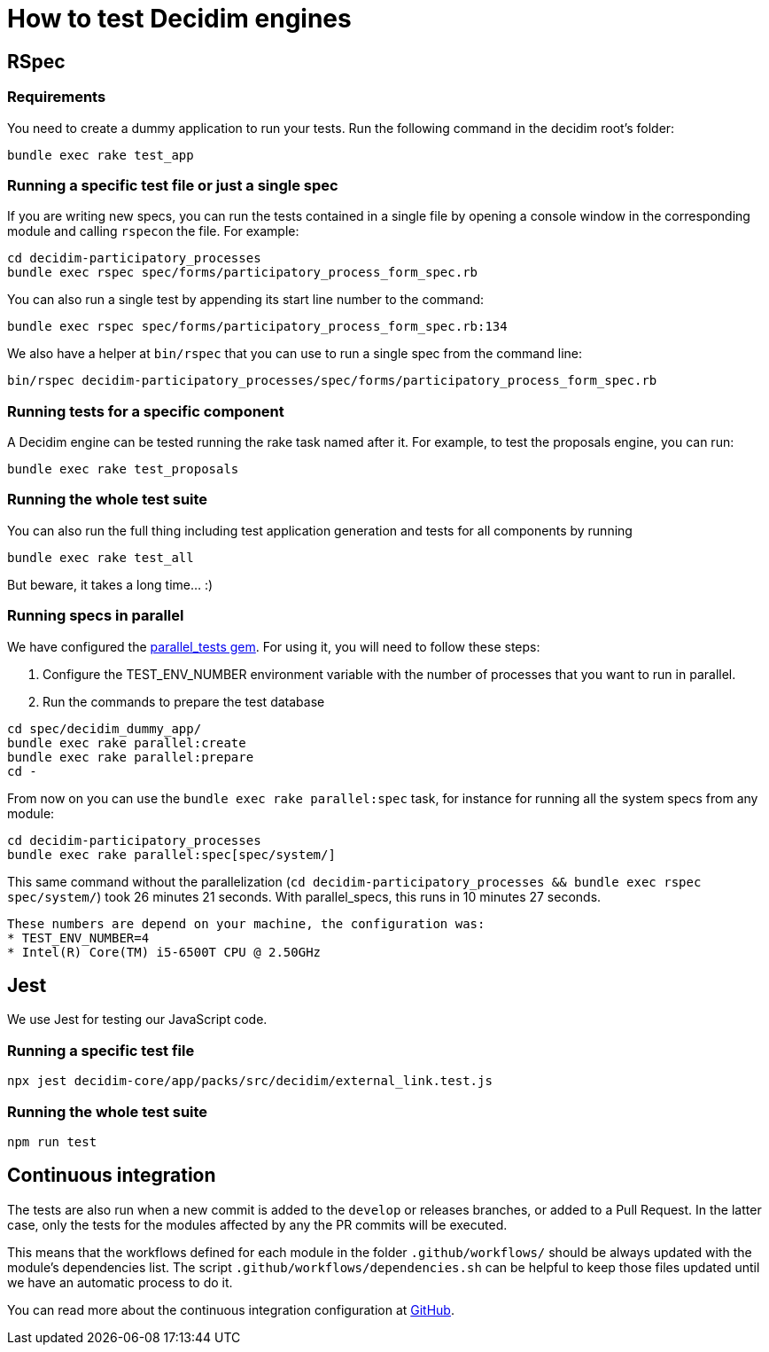 = How to test Decidim engines

== RSpec

=== Requirements

You need to create a dummy application to run your tests. Run the following command in the decidim root's folder:

[source,bash]
----
bundle exec rake test_app
----

=== Running a specific test file or just a single spec

If you are writing new specs, you can run the tests contained in a single file by opening a console window in the corresponding module and calling ``rspec``on the file. For example:

[source,bash]
----
cd decidim-participatory_processes
bundle exec rspec spec/forms/participatory_process_form_spec.rb
----

You can also run a single test by appending its start line number to the command:

[source,bash]
----
bundle exec rspec spec/forms/participatory_process_form_spec.rb:134
----

We also have a helper at `bin/rspec` that you can use to run a single spec from the command line:

[source,bash]
----
bin/rspec decidim-participatory_processes/spec/forms/participatory_process_form_spec.rb
----

=== Running tests for a specific component

A Decidim engine can be tested running the rake task named after it. For
example, to test the proposals engine, you can run:

[source,bash]
----
bundle exec rake test_proposals
----

=== Running the whole test suite

You can also run the full thing including test application generation and tests
for all components by running

[source,bash]
----
bundle exec rake test_all
----

But beware, it takes a long time... :)

=== Running specs in parallel

We have configured the https://github.com/grosser/parallel_tests[parallel_tests gem]. For
using it, you will need to follow these steps:

. Configure the TEST_ENV_NUMBER environment variable with the number of processes that you want to run in parallel.
. Run the commands to prepare the test database

[source,bash]
----
cd spec/decidim_dummy_app/
bundle exec rake parallel:create
bundle exec rake parallel:prepare
cd -
----

From now on you can use the `bundle exec rake parallel:spec` task, for instance for running all
the system specs from any module:

[source,bash]
----
cd decidim-participatory_processes
bundle exec rake parallel:spec[spec/system/]
----

This same command without the parallelization (`cd decidim-participatory_processes && bundle exec rspec spec/system/`)
took 26 minutes 21 seconds. With parallel_specs, this runs in 10 minutes 27 seconds.

[NOTE]
-----
These numbers are depend on your machine, the configuration was:
* TEST_ENV_NUMBER=4
* Intel(R) Core(TM) i5-6500T CPU @ 2.50GHz
-----

== Jest

We use Jest for testing our JavaScript code.

=== Running a specific test file

[source,bash]
----
npx jest decidim-core/app/packs/src/decidim/external_link.test.js
----

=== Running the whole test suite

[source,bash]
----
npm run test
----

== Continuous integration

The tests are also run when a new commit is added to the `develop` or releases
branches, or added to a Pull Request. In the latter case, only the tests for
the modules affected by any the PR commits will be executed.

This means that the workflows defined for each module in the folder
`.github/workflows/` should be always updated with the module's dependencies
list. The script `.github/workflows/dependencies.sh` can be helpful to keep
those files updated until we have an automatic process to do it.

You can read more about the continuous integration configuration at https://github.com/decidim/decidim/blob/develop/.github/workflows/README.md[GitHub].
